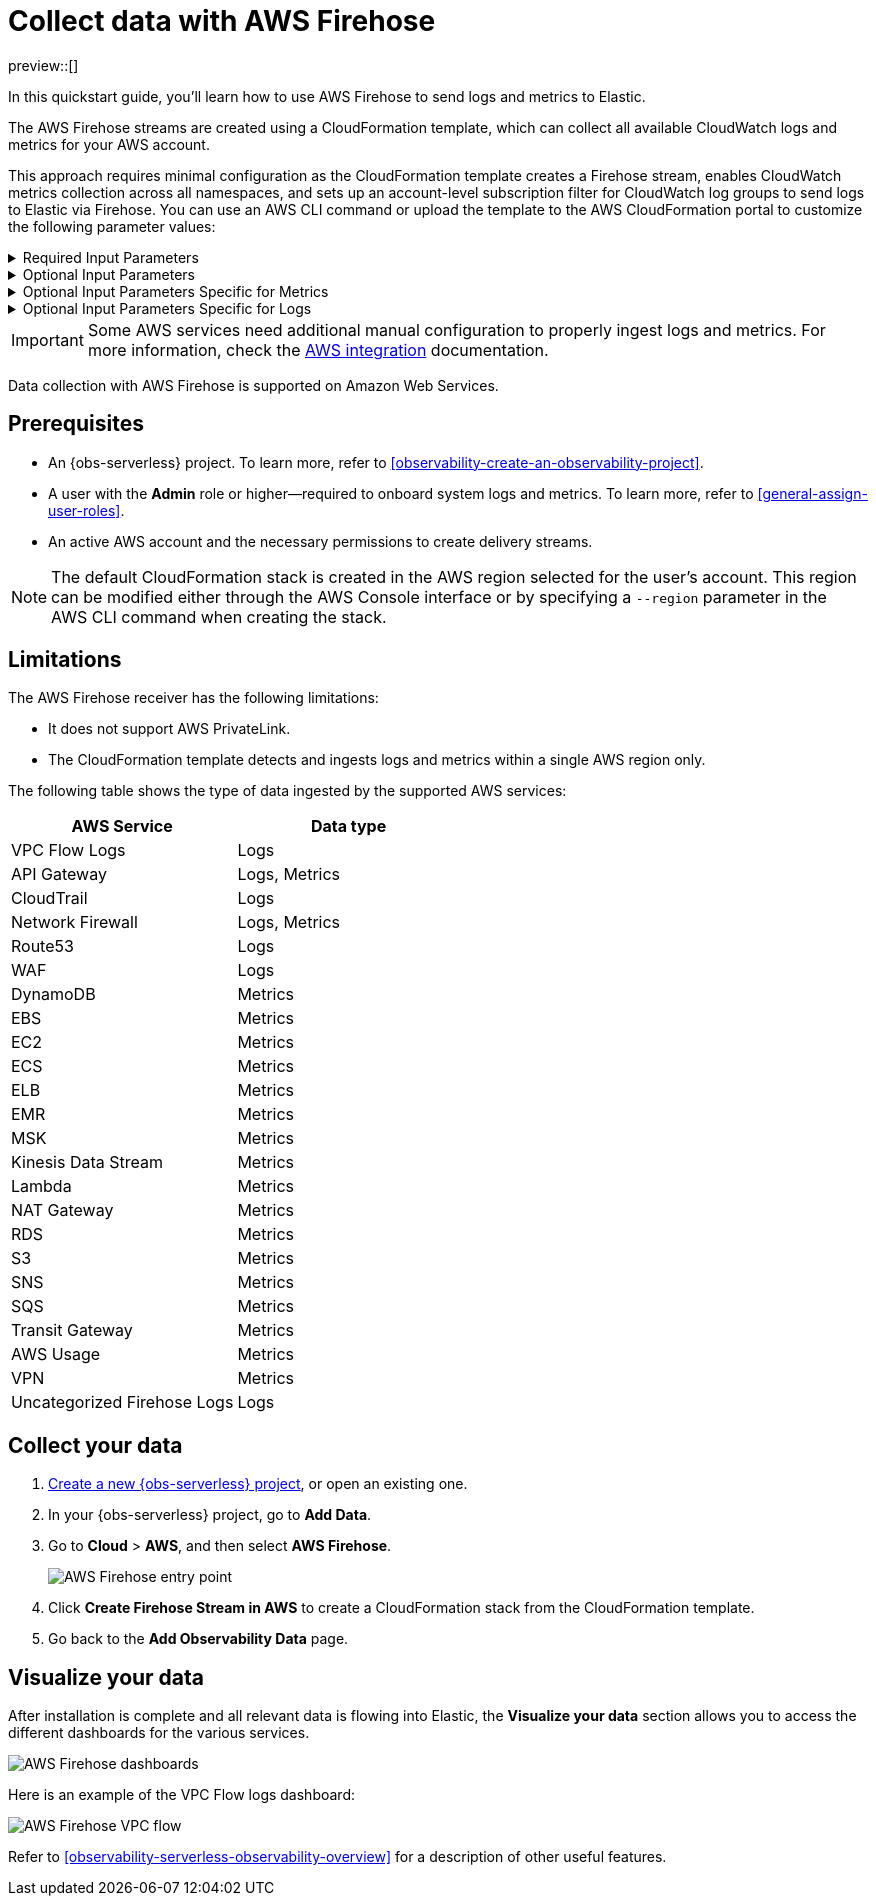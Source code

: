[[collect-data-with-aws-firehose]]
= Collect data with AWS Firehose

preview::[]

In this quickstart guide, you'll learn how to use AWS Firehose to send logs and metrics to Elastic.

The AWS Firehose streams are created using a CloudFormation template, which can collect all available CloudWatch logs and metrics for your AWS account.

This approach requires minimal configuration as the CloudFormation template creates a Firehose stream, enables CloudWatch metrics collection across all namespaces, and sets up an account-level subscription filter for CloudWatch log groups to send logs to Elastic via Firehose.
You can use an AWS CLI command or upload the template to the AWS CloudFormation portal to customize the following parameter values:

[%collapsible]
.Required Input Parameters
====
* `ElasticEndpointURL`: Elastic endpoint URL.
* `ElasticAPIKey`: Elastic API Key.
====

[%collapsible]
.Optional Input Parameters
====
* `HttpBufferInterval`: The Kinesis Firehose HTTP buffer interval, in seconds. Default is `60`.
* `HttpBufferSize`: The Kinesis Firehose HTTP buffer size, in MiB. Default is `1`.
* `S3BackupMode`: Source record backup in Amazon S3, failed data only or all data. Default is `FailedDataOnly`.
* `S3BufferInterval`: The Kinesis Firehose S3 buffer interval, in seconds. Default is `300`.
* `S3BufferSize`: The Kinesis Firehose S3 buffer size, in MiB. Default is `5`.
* `S3BackupBucketARN`: By default, an S3 bucket for backup will be created. You can override this behaviour by providing an ARN of an existing S3 bucket that ensures the data can be recovered if record processing transformation does not produce the desired results.
* `Attributes`: List of attribute name-value pairs for HTTP endpoint separated by commas. For example "name1=value1,name2=value2".
====

[%collapsible]
.Optional Input Parameters Specific for Metrics
====
* `EnableCloudWatchMetrics`: Enable CloudWatch Metrics collection. Default is `true`. When CloudWatch metrics collection is enabled, by default a metric stream will be created with metrics from all namespaces.
* `FirehoseStreamNameForMetrics`: Name for Amazon Data Firehose Stream for collecting CloudWatch metrics. Default is `elastic-firehose-metrics`.
* `IncludeOrExclude`: Select the metrics you want to stream. You can include or exclude specific namespaces and metrics. If no filter namespace is given, then default to all namespaces. Default is `Include`.
* `MetricNameFilters`: Comma-delimited list of namespace-metric names pairs to use for filtering metrics from the stream. If no metric name filter is given, then default to all namespaces and all metrics. For example "AWS/EC2:CPUUtilization|NetworkIn|NetworkOut,AWS/RDS,AWS/S3:AllRequests".
* `IncludeLinkedAccountsMetrics`: If you are creating a metric stream in a monitoring account, specify `true` to include metrics from source accounts that are linked to this monitoring account, in the metric stream. Default is `false`.
* `Tags`: Comma-delimited list of tags to apply to the metric stream. For example "org:eng,project:firehose".
====

[%collapsible]
.Optional Input Parameters Specific for Logs
====
* `EnableCloudWatchLogs`: Enable CloudWatch Logs collection. Default is `true`. When CloudWatch logs collection is enabled, an account-level subscription filter policy is created for all CloudWatch log groups (except the log groups created for Firehose logs).
* `FirehoseStreamNameForLogs`: Name for Amazon Data Firehose Stream for collecting CloudWatch logs. Default is `elastic-firehose-logs`.
====

IMPORTANT: Some AWS services need additional manual configuration to properly ingest logs and metrics. For more information, check the 
link:https://www.elastic.co/docs/current/integrations/aws[AWS integration] documentation.

Data collection with AWS Firehose is supported on Amazon Web Services. 

[discrete]
== Prerequisites

* An {obs-serverless} project. To learn more, refer to <<observability-create-an-observability-project>>.
* A user with the **Admin** role or higher—required to onboard system logs and metrics. To learn more, refer to <<general-assign-user-roles>>.
* An active AWS account and the necessary permissions to create delivery streams.

NOTE: The default CloudFormation stack is created in the AWS region selected for the user's account. This region can be modified either through the AWS Console interface or by specifying a `--region` parameter in the AWS CLI command when creating the stack.

[discrete]
== Limitations

The AWS Firehose receiver has the following limitations:

* It does not support AWS PrivateLink. 
* The CloudFormation template detects and ingests logs and metrics within a single AWS region only. 

The following table shows the type of data ingested by the supported AWS services:

|===
| AWS Service | Data type 

| VPC Flow Logs |Logs 
| API Gateway|Logs, Metrics 
| CloudTrail | Logs
| Network Firewall | Logs, Metrics
| Route53 | Logs
| WAF | Logs
| DynamoDB | Metrics
| EBS | Metrics
| EC2 | Metrics
| ECS | Metrics
| ELB | Metrics
| EMR | Metrics
| MSK | Metrics
| Kinesis Data Stream | Metrics
| Lambda | Metrics
| NAT Gateway | Metrics
| RDS | Metrics
| S3 | Metrics
| SNS | Metrics
| SQS | Metrics
| Transit Gateway | Metrics
| AWS Usage | Metrics
| VPN | Metrics
| Uncategorized Firehose Logs | Logs

|===

[discrete]
== Collect your data

. <<observability-create-an-observability-project,Create a new {obs-serverless} project>>, or open an existing one.
. In your {obs-serverless} project, go to **Add Data**.
. Go to **Cloud** > **AWS**, and then select **AWS Firehose**.
+
[role="screenshot"]
image::images/quickstart-aws-firehose-entry-point.png[AWS Firehose entry point]

. Click **Create Firehose Stream in AWS** to create a CloudFormation stack from the CloudFormation template.

. Go back to the **Add Observability Data** page.

[discrete]
== Visualize your data

After installation is complete and all relevant data is flowing into Elastic,
the **Visualize your data** section allows you to access the different dashboards for the various services.

[role="screenshot"]
image::images/quickstart-aws-firehose-dashboards.png[AWS Firehose dashboards]

Here is an example of the VPC Flow logs dashboard:

[role="screenshot"]
image::images/quickstart-aws-firehose-vpc-flow.png[AWS Firehose VPC flow]

Refer to <<observability-serverless-observability-overview>> for a description of other useful features.
